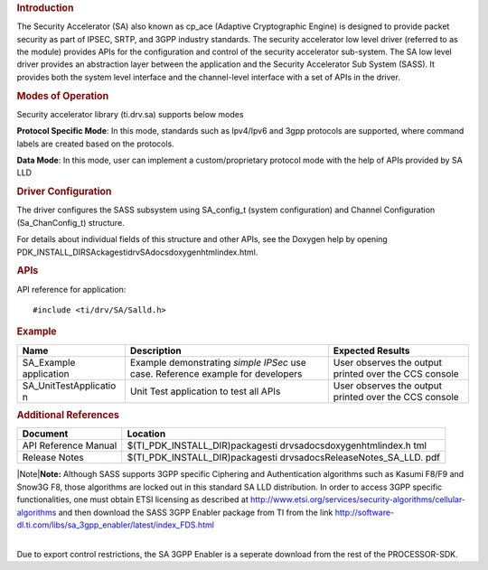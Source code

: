 .. http://processors.wiki.ti.com/index.php/Processor_SDK_RTOS_SA 

.. rubric:: Introduction
   :name: introduction

The Security Accelerator (SA) also known as cp_ace (Adaptive
Cryptographic Engine) is designed to provide packet security as part of
IPSEC, SRTP, and 3GPP industry standards. The security accelerator low
level driver (referred to as the module) provides APIs for the
configuration and control of the security accelerator sub-system. The SA
low level driver provides an abstraction layer between the application
and the Security Accelerator Sub System (SASS). It provides both the
system level interface and the channel-level interface with a set of
APIs in the driver.

.. rubric:: Modes of Operation
   :name: modes-of-operation

Security accelerator library (ti.drv.sa) supports below modes

**Protocol Specific Mode**: In this mode, standards such as Ipv4/Ipv6
and 3gpp protocols are supported, where command labels are created based
on the protocols.

| **Data Mode**: In this mode, user can implement a custom/proprietary
  protocol mode with the help of APIs provided by SA LLD

.. rubric:: Driver Configuration
   :name: driver-configuration

The driver configures the SASS subsystem using SA_config_t (system
configuration) and Channel Configuration (Sa_ChanConfig_t) structure.

For details about individual fields of this structure and other APIs,
see the Doxygen help by opening
PDK_INSTALL_DIR\SAckages\ti\drv\SA\docs\doxygen\html\index.html.

.. rubric:: **APIs**
   :name: apis

API reference for application:

::

    #include <ti/drv/SA/Salld.h>

.. rubric:: Example
   :name: example

+-----------------------+-----------------------+-----------------------+
| Name                  | Description           | Expected Results      |
+=======================+=======================+=======================+
| SA_Example            | | Example             | | User observes the   |
| application           |   demonstrating       |   output printed over |
|                       |   *simple IPSec* use  |   the CCS console     |
|                       |   case. Reference     |                       |
|                       |   example for         |                       |
|                       |   developers          |                       |
+-----------------------+-----------------------+-----------------------+
| SA_UnitTestApplicatio | | Unit Test           | | User observes the   |
| n                     |   application to test |   output printed over |
|                       |   all APIs            |   the CCS console     |
+-----------------------+-----------------------+-----------------------+

.. rubric:: Additional References
   :name: additional-references

+-----------------------------------+-----------------------------------+
| **Document**                      | **Location**                      |
+-----------------------------------+-----------------------------------+
| API Reference Manual              | $(TI_PDK_INSTALL_DIR)\packages\ti |
|                                   | \drv\sa\docs\doxygen\html\index.h |
|                                   | tml                               |
+-----------------------------------+-----------------------------------+
| Release Notes                     | $(TI_PDK_INSTALL_DIR)\packages\ti |
|                                   | \drv\sa\docs\ReleaseNotes_SA_LLD. |
|                                   | pdf                               |
+-----------------------------------+-----------------------------------+

|Note|\ **Note:** Although SASS supports 3GPP specific Ciphering and
Authentication algorithms such as Kasumi F8/F9 and Snow3G F8, those
algorithms are locked out in this standard SA LLD distribution. In order
to access 3GPP specific functionalities, one must obtain ETSI licensing
as described at
http://www.etsi.org/services/security-algorithms/cellular-algorithms and
then download the SASS 3GPP Enabler package from TI from the link
http://software-dl.ti.com/libs/sa_3gpp_enabler/latest/index_FDS.html

| 
| Due to export control restrictions, the SA 3GPP Enabler is a seperate
  download from the rest of the PROCESSOR-SDK.

.. raw:: html

